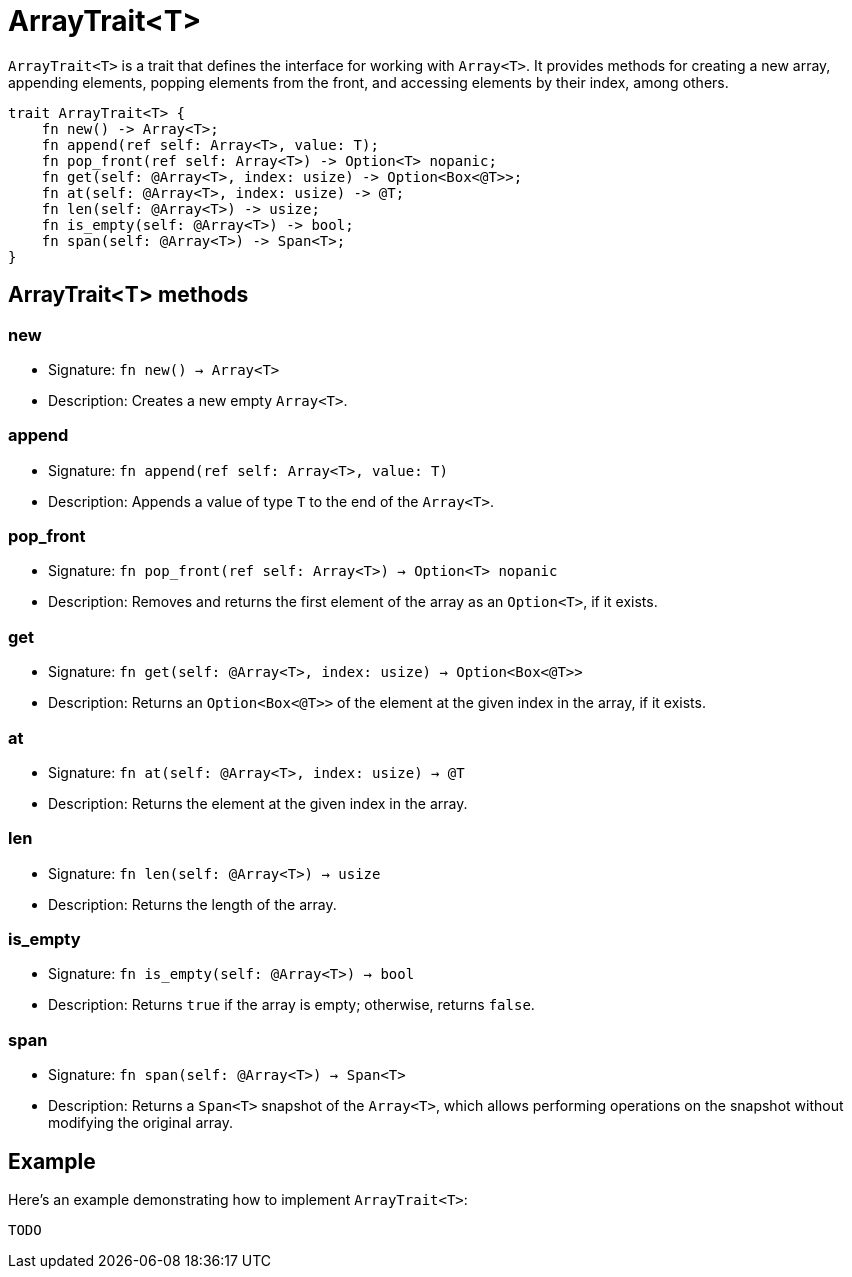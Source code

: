 [id="arraytrait"]

= ArrayTrait<T>

`ArrayTrait<T>` is a trait that defines the interface for working with `Array<T>`. It provides methods for creating a new array, appending elements, popping elements from the front, and accessing elements by their index, among others.

[source,cairo]
----
trait ArrayTrait<T> {
    fn new() -> Array<T>;
    fn append(ref self: Array<T>, value: T);
    fn pop_front(ref self: Array<T>) -> Option<T> nopanic;
    fn get(self: @Array<T>, index: usize) -> Option<Box<@T>>;
    fn at(self: @Array<T>, index: usize) -> @T;
    fn len(self: @Array<T>) -> usize;
    fn is_empty(self: @Array<T>) -> bool;
    fn span(self: @Array<T>) -> Span<T>;
}
----

== ArrayTrait<T> methods

=== new
* Signature: `fn new() -> Array<T>`
* Description: Creates a new empty `Array<T>`.

=== append
* Signature: `fn append(ref self: Array<T>, value: T)`
* Description: Appends a value of type `T` to the end of the `Array<T>`.

=== pop_front
* Signature: `fn pop_front(ref self: Array<T>) -> Option<T> nopanic`
* Description: Removes and returns the first element of the array as an `Option<T>`, if it exists.

=== get
* Signature: `fn get(self: @Array<T>, index: usize) -> Option<Box<@T>>`
* Description: Returns an `Option<Box<@T>>` of the element at the given index in the array, if it exists.

=== at
* Signature: `fn at(self: @Array<T>, index: usize) -> @T`
* Description: Returns the element at the given index in the array.

=== len
* Signature: `fn len(self: @Array<T>) -> usize`
* Description: Returns the length of the array.

=== is_empty
* Signature: `fn is_empty(self: @Array<T>) -> bool`
* Description: Returns `true` if the array is empty; otherwise, returns `false`.

=== span
* Signature: `fn span(self: @Array<T>) -> Span<T>`
* Description: Returns a `Span<T>` snapshot of the `Array<T>`, which allows performing operations on the snapshot without modifying the original array.


== Example

// TODO: Add example

Here's an example demonstrating how to implement `ArrayTrait<T>`:

[source,cairo]
----
TODO
----
